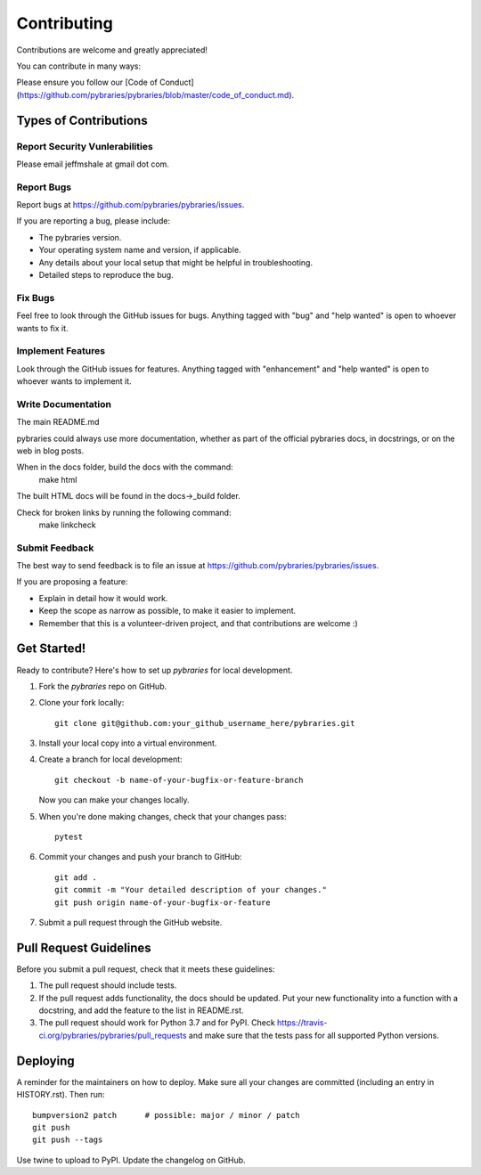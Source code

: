 .. highlight:: shell

============
Contributing
============

Contributions are welcome and greatly appreciated!

You can contribute in many ways:

Please ensure you follow our [Code of Conduct](https://github.com/pybraries/pybraries/blob/master/code_of_conduct.md).

Types of Contributions
----------------------

Report Security Vunlerabilities
~~~~~~~~~~~~~~~~~~~~~~~~~~~~~~~

Please email jeffmshale at gmail dot com.


Report Bugs
~~~~~~~~~~~

Report bugs at https://github.com/pybraries/pybraries/issues.

If you are reporting a bug, please include:

* The pybraries version.
* Your operating system name and version, if applicable.
* Any details about your local setup that might be helpful in troubleshooting.
* Detailed steps to reproduce the bug.

Fix Bugs
~~~~~~~~

Feel free to look through the GitHub issues for bugs. Anything tagged with "bug" and "help
wanted" is open to whoever wants to fix it.

Implement Features
~~~~~~~~~~~~~~~~~~

Look through the GitHub issues for features. Anything tagged with "enhancement"
and "help wanted" is open to whoever wants to implement it.

Write Documentation
~~~~~~~~~~~~~~~~~~~

The main README.md

pybraries could always use more documentation, whether as part of the
official pybraries docs, in docstrings, or on the web in blog posts.

When in the docs folder, build the docs with the command:
    make html

The built HTML docs will be found in the docs->_build folder.

Check for broken links by running the following command:
    make linkcheck


Submit Feedback
~~~~~~~~~~~~~~~

The best way to send feedback is to file an issue at https://github.com/pybraries/pybraries/issues.

If you are proposing a feature:

* Explain in detail how it would work.
* Keep the scope as narrow as possible, to make it easier to implement.
* Remember that this is a volunteer-driven project, and that contributions
  are welcome :)

Get Started!
------------

Ready to contribute? Here's how to set up `pybraries` for local development.

1. Fork the `pybraries` repo on GitHub.
2. Clone your fork locally::

    git clone git@github.com:your_github_username_here/pybraries.git

3. Install your local copy into a virtual environment. 

4. Create a branch for local development::

    git checkout -b name-of-your-bugfix-or-feature-branch

   Now you can make your changes locally.

5. When you're done making changes, check that your changes pass::

    pytest 

6. Commit your changes and push your branch to GitHub::

    git add .
    git commit -m "Your detailed description of your changes."
    git push origin name-of-your-bugfix-or-feature

7. Submit a pull request through the GitHub website.

Pull Request Guidelines
-----------------------

Before you submit a pull request, check that it meets these guidelines:

1. The pull request should include tests.
2. If the pull request adds functionality, the docs should be updated. Put
   your new functionality into a function with a docstring, and add the
   feature to the list in README.rst.
3. The pull request should work for Python 3.7 and for PyPI. Check
   https://travis-ci.org/pybraries/pybraries/pull_requests
   and make sure that the tests pass for all supported Python versions.

Deploying
---------

A reminder for the maintainers on how to deploy.
Make sure all your changes are committed (including an entry in HISTORY.rst).
Then run::

    bumpversion2 patch      # possible: major / minor / patch
    git push
    git push --tags

Use twine to upload to PyPI.
Update the changelog on GitHub.

